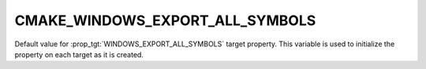 CMAKE_WINDOWS_EXPORT_ALL_SYMBOLS
--------------------------------

Default value for :prop_tgt:`WINDOWS_EXPORT_ALL_SYMBOLS` target property.
This variable is used to initialize the property on each target as it is
created.
